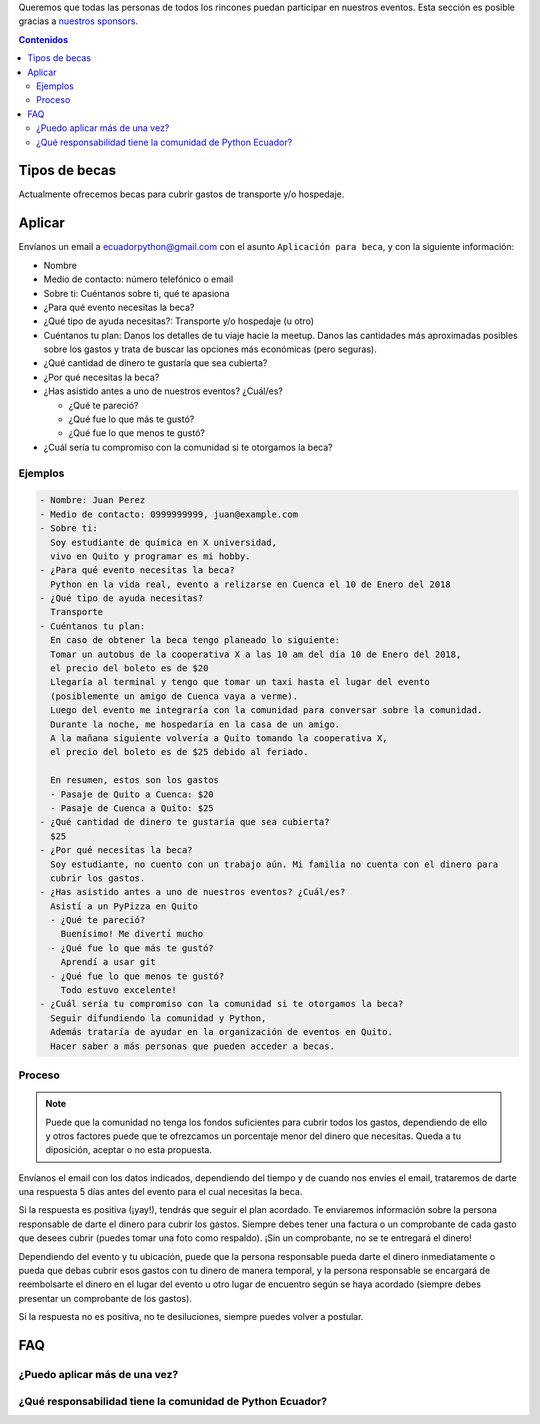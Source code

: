 .. title: Becas
.. slug: becas
.. link:
.. type: text
.. template: pagina.tmpl

Queremos que todas las personas de todos los rincones puedan participar en nuestros eventos.
Esta sección es posible gracias a `nuestros sponsors <link://filename/pages/sponsors/index.rst>`__.

.. contents:: Contenidos
   :depth: 2

Tipos de becas
--------------

Actualmente ofrecemos becas para cubrir gastos de transporte y/o hospedaje.

Aplicar
-------

Envíanos un email a ecuadorpython@gmail.com con el asunto ``Aplicación para beca``,
y con la siguiente información:

- Nombre
- Medio de contacto: número telefónico o email
- Sobre ti: Cuéntanos sobre ti, qué te apasiona
- ¿Para qué evento necesitas la beca?
- ¿Qué tipo de ayuda necesitas?: Transporte y/o hospedaje (u otro)
- Cuéntanos tu plan:
  Danos los detalles de tu viaje hacie la meetup.
  Danos las cantidades más aproximadas posibles sobre los gastos
  y trata de buscar las opciones más económicas (pero seguras).
- ¿Qué cantidad de dinero te gustaría que sea cubierta?
- ¿Por qué necesitas la beca?
- ¿Has asistido antes a uno de nuestros eventos? ¿Cuál/es?

  - ¿Qué te pareció?
  - ¿Qué fue lo que más te gustó?
  - ¿Qué fue lo que menos te gustó?
- ¿Cuál sería tu compromiso con la comunidad si te otorgamos la beca?

Ejemplos
~~~~~~~~

.. code:: text

   - Nombre: Juan Perez
   - Medio de contacto: 0999999999, juan@example.com
   - Sobre ti:
     Soy estudiante de química en X universidad,
     vivo en Quito y programar es mi hobby.
   - ¿Para qué evento necesitas la beca?
     Python en la vida real, evento a relizarse en Cuenca el 10 de Enero del 2018
   - ¿Qué tipo de ayuda necesitas?
     Transporte
   - Cuéntanos tu plan:
     En caso de obtener la beca tengo planeado lo siguiente:
     Tomar un autobus de la cooperativa X a las 10 am del día 10 de Enero del 2018,
     el precio del boleto es de $20
     Llegaría al terminal y tengo que tomar un taxi hasta el lugar del evento
     (posiblemente un amigo de Cuenca vaya a verme).
     Luego del evento me integraría con la comunidad para conversar sobre la comunidad.
     Durante la noche, me hospedaría en la casa de un amigo.
     A la mañana siguiente volvería a Quito tomando la cooperativa X,
     el precio del boleto es de $25 debido al feriado.

     En resumen, estos son los gastos
     - Pasaje de Quito a Cuenca: $20
     - Pasaje de Cuenca a Quito: $25
   - ¿Qué cantidad de dinero te gustaría que sea cubierta?
     $25
   - ¿Por qué necesitas la beca?
     Soy estudiante, no cuento con un trabajo aún. Mi familia no cuenta con el dinero para
     cubrir los gastos.
   - ¿Has asistido antes a uno de nuestros eventos? ¿Cuál/es?
     Asistí a un PyPizza en Quito
     - ¿Qué te pareció?
       Buenísimo! Me divertí mucho
     - ¿Qué fue lo que más te gustó?
       Aprendí a usar git
     - ¿Qué fue lo que menos te gustó?
       Todo estuvo excelente!
   - ¿Cuál sería tu compromiso con la comunidad si te otorgamos la beca?
     Seguir difundiendo la comunidad y Python,
     Además trataría de ayudar en la organización de eventos en Quito.
     Hacer saber a más personas que pueden acceder a becas.

Proceso
~~~~~~~

.. note::

   Puede que la comunidad no tenga los fondos suficientes para cubrir todos los gastos,
   dependiendo de ello y otros factores puede que te ofrezcamos un porcentaje menor
   del dinero que necesitas. Queda a tu diposición, aceptar o no esta propuesta.

Envíanos el email con los datos indicados,
dependiendo del tiempo y de cuando nos envíes el email,
trataremos de darte una respuesta 5 días antes del evento para el cual necesitas la beca.

Si la respuesta es positiva (¡yay!), tendrás que seguir el plan acordado.
Te enviaremos información sobre la persona responsable de darte el dinero para cubrir los gastos.
Siempre debes tener una factura o un comprobante de cada gasto que desees cubrir
(puedes tomar una foto como respaldo).
¡Sin un comprobante, no se te entregará el dinero!

Dependiendo del evento y tu ubicación,
puede que la persona responsable pueda darte el dinero inmediatamente o
pueda que debas cubrir esos gastos con tu dinero de manera temporal,
y la persona responsable se encargará de reembolsarte el dinero
en el lugar del evento u otro lugar de encuentro según se haya acordado
(siempre debes presentar un comprobante de los gastos).

Si la respuesta no es positiva, no te desiluciones,
siempre puedes volver a postular.

FAQ
---

¿Puedo aplicar más de una vez?
~~~~~~~~~~~~~~~~~~~~~~~~~~~~~~

¿Qué responsabilidad tiene la comunidad de Python Ecuador?
~~~~~~~~~~~~~~~~~~~~~~~~~~~~~~~~~~~~~~~~~~~~~~~~~~~~~~~~~~
